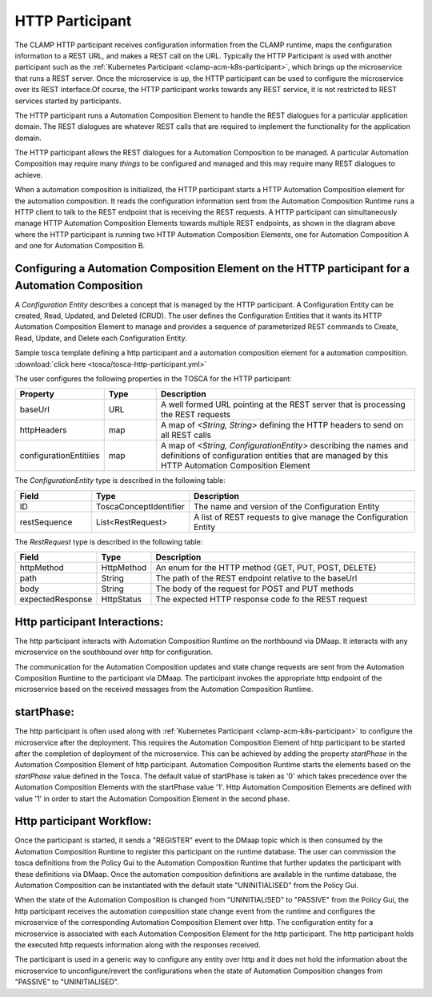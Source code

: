 .. This work is licensed under a Creative Commons Attribution 4.0 International License.

.. _clamp-acm-http-participant:

HTTP Participant
################

The CLAMP HTTP participant receives configuration information from the CLAMP runtime,
maps the configuration information to a REST URL, and makes a REST call on the URL.
Typically the HTTP Participant is used with another participant such as the
:ref:`Kubernetes Participant <clamp-acm-k8s-participant>`, which brings up
the microservice that runs a REST server. Once the microservice is up, the HTTP
participant can be used to configure the microservice over its REST interface.Of course,
the HTTP participant works towards any REST service, it is not restricted to REST
services started by participants.


.. image:: ../../images/participants/http-participant.png


The HTTP participant runs a Automation Composition Element to handle the REST dialogues for a
particular application domain. The REST dialogues are whatever REST calls that are
required to implement the functionality for the application domain.

The HTTP participant allows the REST dialogues for a Automation Composition to be managed. A
particular Automation Composition may require many *things* to be configured and managed and this
may require many REST dialogues to achieve.

When a automation composition is initialized, the HTTP participant starts a HTTP Automation Composition
element for the automation composition. It reads the configuration information sent from the
Automation Composition Runtime runs a HTTP client to talk to the REST endpoint that is receiving
the REST requests. A HTTP participant can simultaneously manage HTTP Automation Composition
Elements towards multiple REST endpoints, as shown in the diagram above where the HTTP
participant is running two HTTP Automation Composition Elements, one for Automation Composition A and one for
Automation Composition B.

Configuring a Automation Composition Element on the HTTP participant for a Automation Composition
-------------------------------------------------------------------------------------------------
A *Configuration Entity* describes a concept that is managed by the HTTP participant. A
Configuration Entity can be created, Read, Updated, and Deleted (CRUD). The user defines
the Configuration Entities that it wants its HTTP Automation Composition Element to manage and
provides a sequence of parameterized REST commands to Create, Read, Update, and Delete
each Configuration Entity.

Sample tosca template defining a http participant and a automation composition element for a automation composition. :download:`click here <tosca/tosca-http-participant.yml>`

The user configures the following properties in the TOSCA for the HTTP participant:

.. list-table::
   :widths: 15 10 50
   :header-rows: 1

   * - Property
     - Type
     - Description
   * - baseUrl
     - URL
     - A well formed URL pointing at the REST server that is processing the REST requests
   * - httpHeaders
     - map
     - A map of *<String, String>* defining the HTTP headers to send on all REST calls
   * - configurationEntitiies
     - map
     - A map of *<String, ConfigurationEntity>* describing the names and definitions of
       configuration entities that are managed by this HTTP Automation Composition Element

The *ConfigurationEntity* type is described in the following table:

.. list-table::
   :widths: 15 10 50
   :header-rows: 1

   * - Field
     - Type
     - Description
   * - ID
     - ToscaConceptIdentifier
     - The name and version of the Configuration Entity
   * - restSequence
     - List<RestRequest>
     - A list of REST requests to give manage the Configuration Entity

The *RestRequest* type is described in the following table:

.. list-table::
   :widths: 15 10 50
   :header-rows: 1

   * - Field
     - Type
     - Description
   * - httpMethod
     - HttpMethod
     - An enum for the HTTP method {GET, PUT, POST, DELETE}
   * - path
     - String
     - The path of the REST endpoint relative to the baseUrl
   * - body
     - String
     - The body of the request for POST and PUT methods
   * - expectedResponse
     - HttpStatus
     - The expected HTTP response code fo the REST request

Http participant Interactions:
------------------------------
The http participant interacts with Automation Composition Runtime on the northbound via DMaap. It interacts with any microservice on the southbound over http for configuration.

The communication for the Automation Composition updates and state change requests are sent from the Automation Composition Runtime to the participant via DMaap.
The participant invokes the appropriate http endpoint of the microservice based on the received messages from the Automation Composition Runtime.


startPhase:
-----------
The http participant is often used along with :ref:`Kubernetes Participant <clamp-acm-k8s-participant>` to configure the microservice after the deployment.
This requires the Automation Composition Element of http participant to be started after the completion of deployment of the microservice. This can be achieved by adding the property `startPhase`
in the Automation Composition Element of http participant. Automation Composition Runtime starts the elements based on the `startPhase` value defined in the Tosca. The default value of startPhase is taken as '0'
which takes precedence over the Automation Composition Elements with the startPhase value '1'. Http Automation Composition Elements are defined with value '1' in order to start the Automation Composition Element in the second phase.

Http participant Workflow:
--------------------------
Once the participant is started, it sends a "REGISTER" event to the DMaap topic which is then consumed by the Automation Composition Runtime to register this participant on the runtime database.
The user can commission the tosca definitions from the Policy Gui to the Automation Composition Runtime that further updates the participant with these definitions via DMaap.
Once the automation composition definitions are available in the runtime database, the Automation Composition can be instantiated with the default state "UNINITIALISED" from the Policy Gui.

When the state of the Automation Composition is changed from "UNINITIALISED" to "PASSIVE" from the Policy Gui, the http participant receives the automation composition state change event from the runtime and
configures the microservice of the corresponding Automation Composition Element over http.
The configuration entity for a microservice is associated with each Automation Composition Element for the http participant.
The http participant holds the executed http requests information along with the responses received.

The participant is used in a generic way to configure any entity over http and it does not hold the information about the microservice to unconfigure/revert the configurations when the
state of Automation Composition changes from "PASSIVE" to "UNINITIALISED".

